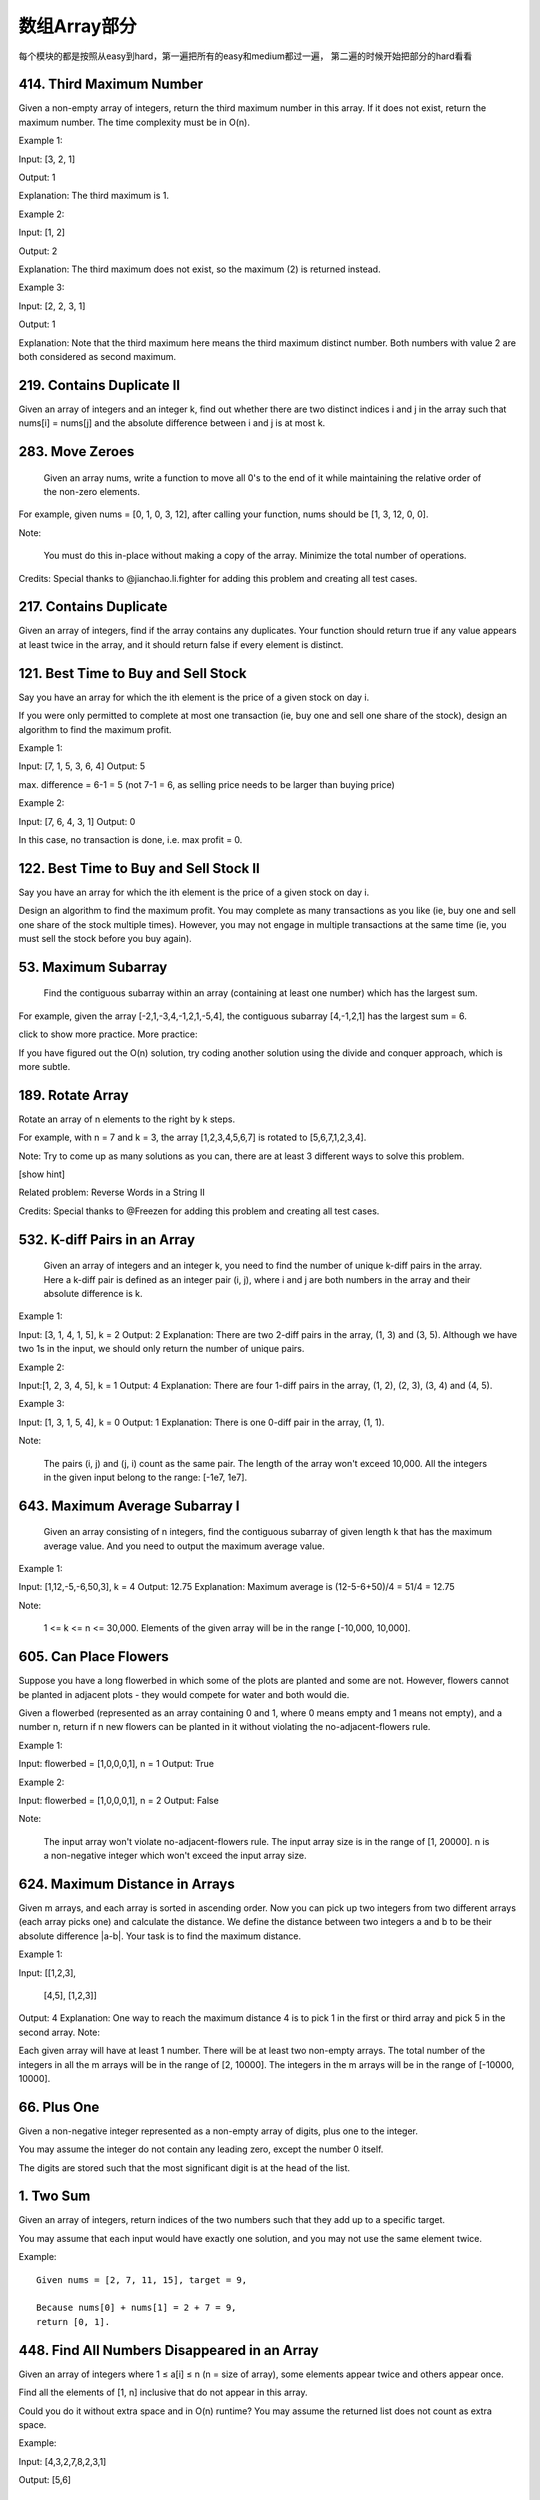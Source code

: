 数组Array部分
============

每个模块的都是按照从easy到hard，第一遍把所有的easy和medium都过一遍，
第二遍的时候开始把部分的hard看看




414. Third Maximum Number 
-------------------------

Given a non-empty array of integers, return the third maximum number in this array. If it does not exist, return the maximum number. The time complexity must be in O(n).

Example 1:

Input: [3, 2, 1]

Output: 1

Explanation: The third maximum is 1.

Example 2:

Input: [1, 2]

Output: 2

Explanation: The third maximum does not exist, so the maximum (2) is returned instead.

Example 3:

Input: [2, 2, 3, 1]

Output: 1

Explanation: Note that the third maximum here means the third maximum distinct number.
Both numbers with value 2 are both considered as second maximum.



219. Contains Duplicate II 
--------------------------

Given an array of integers and an integer k, find out whether there are two distinct indices i and j in the array such that nums[i] = nums[j] and the absolute difference between i and j is at most k. 


283. Move Zeroes 
----------------
 Given an array nums, write a function to move all 0's to the end of it while maintaining the relative order of the non-zero elements.

For example, given nums = [0, 1, 0, 3, 12], after calling your function, nums should be [1, 3, 12, 0, 0].

Note:

    You must do this in-place without making a copy of the array.
    Minimize the total number of operations.

Credits:
Special thanks to @jianchao.li.fighter for adding this problem and creating all test cases.


217. Contains Duplicate 
-----------------------


Given an array of integers, find if the array contains any duplicates. Your function should return true if any value appears at least twice in the array, and it should return false if every element is distinct. 



121. Best Time to Buy and Sell Stock 
------------------------------------

Say you have an array for which the ith element is the price of a given stock on day i.

If you were only permitted to complete at most one transaction (ie, buy one and sell one share of the stock), design an algorithm to find the maximum profit.

Example 1:

Input: [7, 1, 5, 3, 6, 4]
Output: 5

max. difference = 6-1 = 5 (not 7-1 = 6, as selling price needs to be larger than buying price)

Example 2:

Input: [7, 6, 4, 3, 1]
Output: 0

In this case, no transaction is done, i.e. max profit = 0.

122. Best Time to Buy and Sell Stock II 
---------------------------------------

Say you have an array for which the ith element is the price of a given stock on day i.

Design an algorithm to find the maximum profit. You may complete as many transactions as you like (ie, buy one and sell one share of the stock multiple times). However, you may not engage in multiple transactions at the same time (ie, you must sell the stock before you buy again).

53. Maximum Subarray 
--------------------

 Find the contiguous subarray within an array (containing at least one number) which has the largest sum.

For example, given the array [-2,1,-3,4,-1,2,1,-5,4],
the contiguous subarray [4,-1,2,1] has the largest sum = 6.

click to show more practice.
More practice:

If you have figured out the O(n) solution, try coding another solution using the divide and conquer approach, which is more subtle.





189. Rotate Array 
-----------------


Rotate an array of n elements to the right by k steps.

For example, with n = 7 and k = 3, the array [1,2,3,4,5,6,7] is rotated to [5,6,7,1,2,3,4].

Note:
Try to come up as many solutions as you can, there are at least 3 different ways to solve this problem.

[show hint]

Related problem: Reverse Words in a String II

Credits:
Special thanks to @Freezen for adding this problem and creating all test cases.

532. K-diff Pairs in an Array 
-----------------------------

 Given an array of integers and an integer k, you need to find the number of unique k-diff pairs in the array. Here a k-diff pair is defined as an integer pair (i, j), where i and j are both numbers in the array and their absolute difference is k.

Example 1:

Input: [3, 1, 4, 1, 5], k = 2
Output: 2
Explanation: There are two 2-diff pairs in the array, (1, 3) and (3, 5).
Although we have two 1s in the input, we should only return the number of unique pairs.

Example 2:

Input:[1, 2, 3, 4, 5], k = 1
Output: 4
Explanation: There are four 1-diff pairs in the array, (1, 2), (2, 3), (3, 4) and (4, 5).

Example 3:

Input: [1, 3, 1, 5, 4], k = 0
Output: 1
Explanation: There is one 0-diff pair in the array, (1, 1).

Note:

    The pairs (i, j) and (j, i) count as the same pair.
    The length of the array won't exceed 10,000.
    All the integers in the given input belong to the range: [-1e7, 1e7].




643. Maximum Average Subarray I 
-------------------------------


 Given an array consisting of n integers, find the contiguous subarray of given length k that has the maximum average value. And you need to output the maximum average value.

Example 1:

Input: [1,12,-5,-6,50,3], k = 4
Output: 12.75
Explanation: Maximum average is (12-5-6+50)/4 = 51/4 = 12.75

Note:

    1 <= k <= n <= 30,000.
    Elements of the given array will be in the range [-10,000, 10,000].

605. Can Place Flowers 
----------------------

Suppose you have a long flowerbed in which some of the plots are planted and some are not. However, flowers cannot be planted in adjacent plots - they would compete for water and both would die.

Given a flowerbed (represented as an array containing 0 and 1, where 0 means empty and 1 means not empty), and a number n, return if n new flowers can be planted in it without violating the no-adjacent-flowers rule.

Example 1:

Input: flowerbed = [1,0,0,0,1], n = 1
Output: True

Example 2:

Input: flowerbed = [1,0,0,0,1], n = 2
Output: False

Note:

    The input array won't violate no-adjacent-flowers rule.
    The input array size is in the range of [1, 20000].
    n is a non-negative integer which won't exceed the input array size.



624. Maximum Distance in Arrays
-------------------------------

Given m arrays, and each array is sorted in ascending order. Now you can pick up two integers from two different arrays (each array picks one) and calculate the distance. We define the distance between two integers a and b to be their absolute difference |a-b|. Your task is to find the maximum distance.

Example 1:

Input: 
[[1,2,3],
 [4,5],
 [1,2,3]]
Output: 4
Explanation: 
One way to reach the maximum distance 4 is to pick 1 in the first or third array and pick 5 in the second array.
Note:

Each given array will have at least 1 number. There will be at least two non-empty arrays.
The total number of the integers in all the m arrays will be in the range of [2, 10000].
The integers in the m arrays will be in the range of [-10000, 10000].



66. Plus One
------------


Given a non-negative integer represented as a non-empty array of digits, plus one to the integer.

You may assume the integer do not contain any leading zero, except the number 0 itself.

The digits are stored such that the most significant digit is at the head of the list.



1. Two Sum
----------


Given an array of integers, return indices of the two numbers such that they add up to a specific target.

You may assume that each input would have exactly one solution, and you may not use the same element twice.

Example:
::

        Given nums = [2, 7, 11, 15], target = 9,

        Because nums[0] + nums[1] = 2 + 7 = 9,
        return [0, 1].


448. Find All Numbers Disappeared in an Array
---------------------------------------------


Given an array of integers where 1 ≤ a[i] ≤ n (n = size of array), some elements appear twice and others appear once.

Find all the elements of [1, n] inclusive that do not appear in this array.

Could you do it without extra space and in O(n) runtime? You may assume the returned list does not count as extra space.

Example:

Input:
[4,3,2,7,8,2,3,1]

Output:
[5,6]


167. Two Sum II - Input array is sorted
---------------------------------------

Given an array of integers that is already sorted in ascending order, find two numbers such that they add up to a specific target number.

The function twoSum should return indices of the two numbers such that they add up to the target, where index1 must be less than index2. Please note that your returned answers (both index1 and index2) are not zero-based.

You may assume that each input would have exactly one solution and you may not use the same element twice.

Input: numbers={2, 7, 11, 15}, target=9
Output: index1=1, index2=2


26. Remove Duplicates from Sorted Array
---------------------------------------

Given a sorted array, remove the duplicates in place such that each element appear only once and return the new length.

Do not allocate extra space for another array, you must do this in place with constant memory.

For example,
Given input array nums = [1,1,2],

Your function should return length = 2, with the first two elements of nums being 1 and 2 respectively. It doesn't matter what you leave beyond the new length.




27. Remove Element
------------------


Given an array and a value, remove all instances of that value in place and return the new length.

Do not allocate extra space for another array, you must do this in place with constant memory.

The order of elements can be changed. It doesn't matter what you leave beyond the new length.

Example:
Given input array nums = [3,2,2,3], val = 3

Your function should return length = 2, with the first two elements of nums being 2.



169. Majority Element
---------------------

Given an array of size n, find the majority element. The majority element is the element that appears more than ⌊ n/2 ⌋ times.

You may assume that the array is non-empty and the majority element always exist in the array.

Credits:
Special thanks to @ts for adding this problem and creating all test cases.



581. Shortest Unsorted Continuous Subarray
------------------------------------------

Given an integer array, you need to find one continuous subarray that if you only sort this subarray in ascending order, then the whole array will be sorted in ascending order, too.

You need to find the shortest such subarray and output its length.

Example 1:
Input: [2, 6, 4, 8, 10, 9, 15]
Output: 5
Explanation: You need to sort [6, 4, 8, 10, 9] in ascending order to make the whole array sorted in ascending order.
Note:
Then length of the input array is in range [1, 10,000].
The input array may contain duplicates, so ascending order here means <=.





566. Reshape the Matrix
-----------------------


In MATLAB, there is a very useful function called 'reshape', which can reshape a matrix into a new one with different size but keep its original data.

You're given a matrix represented by a two-dimensional array, and two positive integers r and c representing the row number and column number of the wanted reshaped matrix, respectively.

The reshaped matrix need to be filled with all the elements of the original matrix in the same row-traversing order as they were.

If the 'reshape' operation with given parameters is possible and legal, output the new reshaped matrix; Otherwise, output the original matrix.

Example 1:
Input: 
nums = 
[[1,2],
 [3,4]]
r = 1, c = 4
Output: 
[[1,2,3,4]]
Explanation:
The row-traversing of nums is [1,2,3,4]. The new reshaped matrix is a 1 * 4 matrix, fill it row by row by using the previous list.
Example 2:
Input: 
nums = 
[[1,2],
 [3,4]]
r = 2, c = 4
Output: 
[[1,2],
 [3,4]]
Explanation:
There is no way to reshape a 2 * 2 matrix to a 2 * 4 matrix. So output the original matrix.
Note:
The height and width of the given matrix is in range [1, 100].
The given r and c are all positive.






35. Search Insert Position
--------------------------


Given a sorted array and a target value, return the index if the target is found. If not, return the index where it would be if it were inserted in order.

You may assume no duplicates in the array.

Here are few examples.
[1,3,5,6], 5 → 2
[1,3,5,6], 2 → 1
[1,3,5,6], 7 → 4
[1,3,5,6], 0 → 0


88. Merge Sorted Array
----------------------

Given two sorted integer arrays nums1 and nums2, merge nums2 into nums1 as one sorted array.

Note:
You may assume that nums1 has enough space (size that is greater or equal to m + n) to hold additional elements from nums2. The number of elements initialized in nums1 and nums2 are m and n respectively.


243. Shortest Word Distance
---------------------------

Given a list of words and two words word1 and word2, return the shortest distance between these two words in the list.

For example,
Assume that words = ["practice", "makes", "perfect", "coding", "makes"].

Given word1 = “coding”, word2 = “practice”, return 3.
Given word1 = "makes", word2 = "coding", return 1.

Note:
You may assume that word1 does not equal to word2, and word1 and word2 are both in the list.


628. Maximum Product of Three Numbers
-------------------------------------

Given an integer array, find three numbers whose product is maximum and output the maximum product.

Example 1:
Input: [1,2,3]
Output: 6
Example 2:
Input: [1,2,3,4]
Output: 24
Note:
The length of the given array will be in range [3,104] and all elements are in the range [-1000, 1000].
Multiplication of any three numbers in the input won't exceed the range of 32-bit signed integer.






119. Pascal's Triangle II
-------------------------

Given an index k, return the kth row of the Pascal's triangle.

For example, given k = 3,
Return [1,3,3,1].

Note:
Could you optimize your algorithm to use only O(k) extra space?



561. Array Partition I
----------------------


Given an array of 2n integers, your task is to group these integers into n pairs of integer, say (a1, b1), (a2, b2), ..., (an, bn) which makes sum of min(ai, bi) for all i from 1 to n as large as possible.

Example 1:
Input: [1,4,3,2]

Output: 4
Explanation: n is 2, and the maximum sum of pairs is 4 = min(1, 2) + min(3, 4).
Note:
n is a positive integer, which is in the range of [1, 10000].
All the integers in the array will be in the range of [-10000, 10000].



268. Missing Number
-------------------

Given an array containing n distinct numbers taken from 0, 1, 2, ..., n, find the one that is missing from the array.

For example,
Given nums = [0, 1, 3] return 2.

Note:
Your algorithm should run in linear runtime complexity. Could you implement it using only constant extra space complexity?

Credits:
Special thanks to @jianchao.li.fighter for adding this problem and creating all test cases.


485. Max Consecutive Ones
-------------------------




Given a binary array, find the maximum number of consecutive 1s in this array.

Example 1:
Input: [1,1,0,1,1,1]
Output: 3
Explanation: The first two digits or the last three digits are consecutive 1s.
    The maximum number of consecutive 1s is 3.
Note:

The input array will only contain 0 and 1.
The length of input array is a positive integer and will not exceed 10,000


118. Pascal's Triangle
----------------------


Given numRows, generate the first numRows of Pascal's triangle.

For example, given numRows = 5,
Return
::
        [
             [1],
            [1,1],
           [1,2,1],
          [1,3,3,1],
         [1,4,6,4,1]
        ]


621. Task Scheduler 
-------------------

Given a char array representing tasks CPU need to do. It contains capital letters A to Z where different letters represent different tasks.Tasks could be done without original order. Each task could be done in one interval. For each interval, CPU could finish one task or just be idle.

However, there is a non-negative cooling interval n that means between two same tasks, there must be at least n intervals that CPU are doing different tasks or just be idle.

You need to return the least number of intervals the CPU will take to finish all the given tasks.

Example 1:

Input: tasks = ['A','A','A','B','B','B'], n = 2
Output: 8
Explanation: A -> B -> idle -> A -> B -> idle -> A -> B.

Note:

    The number of tasks is in the range [1, 10000].
    The integer n is in the range [0, 100].






621. Task Scheduler 
-------------------


Given a char array representing tasks CPU need to do. It contains capital letters A to Z where different letters represent different tasks.Tasks could be done without original order. Each task could be done in one interval. For each interval, CPU could finish one task or just be idle.

However, there is a non-negative cooling interval n that means between two same tasks, there must be at least n intervals that CPU are doing different tasks or just be idle.

You need to return the least number of intervals the CPU will take to finish all the given tasks.

Example 1:

Input: tasks = ['A','A','A','B','B','B'], n = 2
Output: 8
Explanation: A -> B -> idle -> A -> B -> idle -> A -> B.

Note:

    The number of tasks is in the range [1, 10000].
    The integer n is in the range [0, 100].


这是一道贪心策略的题目。原题的大意有一定的操作系统知识背景，大致是说，给出任务集，每个时间片只能完成任意一个任务，同一类任务必须至少相隔n个时间片，求完成任务集的任务最少需要多少时间片。 
题目中给出的例子是： tasks = [‘A’,’A’,’A’,’B’,’B’,’B’], n = 2。完成的最少时间片的情况是： A -> B -> idle -> A -> B -> idle -> A -> B。链中不能出现A -> B -> A……的情况，是因为同类任务A必须中间至少相隔2个任务。 
很明显，这是一道关于贪心算法的题目。贪心的策略是：尽可能少地让计算机闲着，即尽可能少地出现链中idle的情况。题目要求，在每一轮n+1个时间间隙中，不能出现相同的任务。如果一次能有（n+1）个不同任务排成一个任务集，那么这个这个任务集是完美的，因为从这个任务集到下一个任务集，中间不需要出现idle，即计算机没有闲着的时刻。那么，接下来的问题，如果在每一轮n+1个时间间隙中，能够选择的不同种类的任务的个数，大于n+1，那么优先选择哪些任务呢？很明显，我们要优先选择那些数量多的任务，这里用到的也是贪心。比如，tasks = [‘A’,’A’,’A’,’B’,’C’,’D’], n = 2。那么完成任务的最小时间链是：A -> B -> C -> A -> D -> idle -> A，答案为7。而不是 B -> C -> D-> A -> idle -> idle -> A -> idle -> idle -> A，答案为10。在任何情况下，我们都要把任务数量多的种类的任务最优先安排，这样是为了避免到最后只剩下单独一个任务的时候消耗太多的 idle。

CPU执行任务调度，任务用字符数组tasks给出，每两个相同任务之间必须执行n个不同的其他任务或者空闲。

求最优调度策略下的CPU运行周期数。


https://github.com/kamyu104/LeetCode/blob/master/Python/task-scheduler.py


https://github.com/csujedihy/lc-all-solutions/blob/master/621.task-scheduler/task-scheduler.py





611. Valid Triangle Number 
--------------------------



Given an array consists of non-negative integers, your task is to count the number of triplets chosen from the array that can make triangles if we take them as side lengths of a triangle.

Example 1:

Input: [2,2,3,4]
Output: 3
Explanation:
Valid combinations are: 
2,3,4 (using the first 2)
2,3,4 (using the second 2)
2,2,3

Note:

    The length of the given array won't exceed 1000.
    The integers in the given array are in the range of [0, 1000].


对于一个三角形，只要满足两边之和大于第三边即可。这题可采用双指针遍历。

首先把数组排序一遍，保证其有序。

其次，遍历数组，每一个数字都作为第三条边的选择，然后在前面的数字中通过双指针来决定第一条边和第二条边。对于任何一个可能的三角形，比如下例，3 + 7 > 9，那么如果第二条边（7）不变，所以第一条边（3）之后的数字都可以是解。



https://aaronice.gitbooks.io/lintcode/content/two_pointers/triangle_count.html


565. Array Nesting 
------------------

A zero-indexed array A consisting of N different integers is given. The array contains all integers in the range [0, N - 1].

Sets S[K] for 0 <= K < N are defined as follows:

S[K] = { A[K], A[A[K]], A[A[A[K]]], ... }.

Sets S[K] are finite for each K and should NOT contain duplicates.

Write a function that given an array A consisting of N integers, return the size of the largest set S[K] for this array.

Example 1:

Input: A = [5,4,0,3,1,6,2]
Output: 4
Explanation: 
A[0] = 5, A[1] = 4, A[2] = 0, A[3] = 3, A[4] = 1, A[5] = 6, A[6] = 2.

One of the longest S[K]:
S[0] = {A[0], A[5], A[6], A[2]} = {5, 6, 2, 0}

Note:

    N is an integer within the range [1, 20,000].
    The elements of A are all distinct.
    Each element of array A is an integer within the range [0, N-1].



562. Longest Line of Consecutive One in Matrix
----------------------------------------------
Given a 01 matrix M, find the longest line of consecutive one in the matrix. The line could be horizontal, vertical, diagonal or anti-diagonal.

Example:

Input:
[[0,1,1,0],
 [0,1,1,0],
 [0,0,0,1]]
Output: 3
Hint: The number of elements in the given matrix will not exceed 10,000.


给定01矩阵M，计算矩阵中一条线上连续1的最大长度。一条线可以为横向、纵向、主对角线、反对角线。

提示：给定矩阵元素个数不超过10,000


这道题给了我们一个二维矩阵，让我们求矩阵中最长的连续1，连续方向任意，可以是水平，竖直，对角线或者逆对角线均可。那么最直接最暴力的方法就是四个方向分别来统计最长的连续1，其中水平方向和竖直方向都比较容易，就是逐行逐列的扫描，使用一个计数器，如果当前位置是1，则计数器自增1，并且更新结果res，否则计数器清零。对于对角线和逆对角线需要进行些坐标转换，对于一个mxn的矩阵，对角线和逆对角线的排数都是m+n-1个，难点在于我们要确定每一排上的数字的坐标，如果i是从0到m+n-1之间遍历，j是在i到0之间遍历，那么对角线的数字的坐标就为(i-j, j)，逆对角线的坐标就为(m-1-i+j, j)，这是博主千辛万苦试出来的T.T，如果能直接记住，效果肯定棒！那么有了坐标转换，求对角线和逆对角线的连续1也就不是啥难事了，参见代码如下：


https://mikecoder.github.io/oj-code/2017/04/23/LongestLineofConsecutiveOneinMatrix/

560. Subarray Sum Equals K 
--------------------------

Given an array of integers and an integer k, you need to find the total number of continuous subarrays whose sum equals to k.

Example 1:

Input:nums = [1,1,1], k = 2
Output: 2

Note:

    The length of the array is in range [1, 20,000].
    The range of numbers in the array is [-1000, 1000] and the range of the integer k is [-1e7, 1e7].


548. Split Array with Equal Sum
-------------------------------


Given an array with n integers, you need to find if there are triplets (i, j, k) which satisfies following conditions:

    0 < i, i + 1 < j, j + 1 < k < n - 1
    Sum of subarrays (0, i - 1), (i + 1, j - 1), (j + 1, k - 1) and (k + 1, n - 1) should be equal.

where we define that subarray (L, R) represents a slice of the original array starting from the element indexed L to the element indexed R.

Example:

Input: [1,2,1,2,1,2,1]
Output: True
Explanation:
i = 1, j = 3, k = 5. 
sum(0, i - 1) = sum(0, 0) = 1
sum(i + 1, j - 1) = sum(2, 2) = 1
sum(j + 1, k - 1) = sum(4, 4) = 1
sum(k + 1, n - 1) = sum(6, 6) = 1

Note:

    1 <= n <= 2000.
    Elements in the given array will be in range [-1,000,000, 1,000,000].

https://wlypku.github.io/2017/04/02/Leetcode-week26/

https://github.com/csujedihy/lc-all-solutions/blob/master/548.split-array-with-equal-sum/split-array-with-equal-sum.py



531. Lonely Pixel I
-------------------
Given a picture consisting of black and white pixels, find the number of black lonely pixels.

The picture is represented by a 2D char array consisting of 'B' and 'W', which means black and white pixels respectively.

A black lonely pixel is character 'B' that located at a specific position where the same row and same column don't have any other black pixels.

Example:

Input: 
[['W', 'W', 'B'],
 ['W', 'B', 'W'],
 ['B', 'W', 'W']]

Output: 3
Explanation: All the three 'B's are black lonely pixels.

Note:

    The range of width and height of the input 2D array is [1,500].


533. Lonely Pixel II
--------------------
http://www.cnblogs.com/grandyang/p/6754499.html

Given a picture consisting of black and white pixels, and a positive integer N, find the number of black pixels located at some specific row R and column C that align with all the following rules:

    Row R and column C both contain exactly N black pixels.
    For all rows that have a black pixel at column C, they should be exactly the same as row R

The picture is represented by a 2D char array consisting of 'B' and 'W', which means black and white pixels respectively.

Example:

Input:                                            
[['W', 'B', 'W', 'B', 'B', 'W'],    
 ['W', 'B', 'W', 'B', 'B', 'W'],    
 ['W', 'B', 'W', 'B', 'B', 'W'],    
 ['W', 'W', 'B', 'W', 'B', 'W']] 

N = 3
Output: 6
Explanation: All the bold 'B' are the black pixels we need (all 'B's at column 1 and 3).
        0    1    2    3    4    5         column index                                            
0    [['W', 'B', 'W', 'B', 'B', 'W'],    
1     ['W', 'B', 'W', 'B', 'B', 'W'],    
2     ['W', 'B', 'W', 'B', 'B', 'W'],    
3     ['W', 'W', 'B', 'W', 'B', 'W']]    
row index

Take 'B' at row R = 0 and column C = 1 as an example:
Rule 1, row R = 0 and column C = 1 both have exactly N = 3 black pixels. 
Rule 2, the rows have black pixel at column C = 1 are row 0, row 1 and row 2. They are exactly the same as row R = 0.

Note:

    The range of width and height of the input 2D array is [1,200].


给定一个包含字符'W'（白色）和'B'（黑色）的像素矩阵picture，以及一个整数N。

求所有同行同列恰好有N个'B'像素，并且这N行均相同的像素个数。


https://wormtooth.com/20170304-leetcode-contest22/



495. Teemo Attacking 
--------------------

 In LOL world, there is a hero called Teemo and his attacking can make his enemy Ashe be in poisoned condition. Now, given the Teemo's attacking ascending time series towards Ashe and the poisoning time duration per Teemo's attacking, you need to output the total time that Ashe is in poisoned condition.

You may assume that Teemo attacks at the very beginning of a specific time point, and makes Ashe be in poisoned condition immediately.

Example 1:

Input: [1,4], 2
Output: 4
Explanation: At time point 1, Teemo starts attacking Ashe and makes Ashe be poisoned immediately. 
This poisoned status will last 2 seconds until the end of time point 2. 
And at time point 4, Teemo attacks Ashe again, and causes Ashe to be in poisoned status for another 2 seconds. 
So you finally need to output 4.

Example 2:

Input: [1,2], 2
Output: 3
Explanation: At time point 1, Teemo starts attacking Ashe and makes Ashe be poisoned. 
This poisoned status will last 2 seconds until the end of time point 2. 
However, at the beginning of time point 2, Teemo attacks Ashe again who is already in poisoned status. 
Since the poisoned status won't add up together, though the second poisoning attack will still work at time point 2, it will stop at the end of time point 3. 
So you finally need to output 3.

Note:

    You may assume the length of given time series array won't exceed 10000.
    You may assume the numbers in the Teemo's attacking time series and his poisoning time duration per attacking are non-negative integers, which won't exceed 10,000,000.



https://www.liuchuo.net/archives/3209

https://github.com/yuanhui-yang/LeetCode/blob/master/Algorithms/teemo-attacking.cpp


442. Find All Duplicates in an Array 
------------------------------------

Given an array of integers, 1 ≤ a[i] ≤ n (n = size of array), some elements appear twice and others appear once.

Find all the elements that appear twice in this array.

Could you do it without extra space and in O(n) runtime?

Example:

Input:
[4,3,2,7,8,2,3,1]

Output:
[2,3]


380. Insert Delete GetRandom O(1) 
---------------------------------

Design a data structure that supports all following operations in average O(1) time.

    insert(val): Inserts an item val to the set if not already present.
    remove(val): Removes an item val from the set if present.
    getRandom: Returns a random element from current set of elements. Each element must have the same probability of being returned.

Example:

// Init an empty set.
RandomizedSet randomSet = new RandomizedSet();

// Inserts 1 to the set. Returns true as 1 was inserted successfully.
randomSet.insert(1);

// Returns false as 2 does not exist in the set.
randomSet.remove(2);

// Inserts 2 to the set, returns true. Set now contains [1,2].
randomSet.insert(2);

// getRandom should return either 1 or 2 randomly.
randomSet.getRandom();

// Removes 1 from the set, returns true. Set now contains [2].
randomSet.remove(1);

// 2 was already in the set, so return false.
randomSet.insert(2);

// Since 2 is the only number in the set, getRandom always return 2.
randomSet.getRandom();





哈希表 + 数组 （HashMap + Array）

利用数组存储元素，利用哈希表维护元素在数组中的下标

由于哈希表的新增/删除操作是O(1)，而数组的随机访问操作开销也是O(1)，因此满足题设要求

记数组为dataList，哈希表为dataMap

insert(val): 将val添至dataList末尾，并在dataMap中保存val的下标idx

remove(val): 记val的下标为idx，dataList末尾元素为tail，弹出tail并将其替换至idx处，在dataMap中更新tail的下标为idx，最后从dataMap中移除val

getRandom: 从dataList中随机选取元素返回


https://all4win78.wordpress.com/2016/08/18/leetcode-381-insert-delete-getrandom-o1-duplicates-allowed/


370. Range Addition
-------------------


Assume you have an array of length n initialized with all 0's and are given k update operations.

Each operation is represented as a triplet: [startIndex, endIndex, inc] which increments each element of subarray A[startIndex ... endIndex] (startIndex and endIndex inclusive) with inc.

Return the modified array after all k operations were executed.

Example:

Given:

    length = 5,
    updates = [
        [1,  3,  2],
        [2,  4,  3],
        [0,  2, -2]
    ]

Output:

    [-2, 0, 3, 5, 3]

Explanation:

Initial state:
[ 0, 0, 0, 0, 0 ]

After applying operation [1, 3, 2]:
[ 0, 2, 2, 2, 0 ]

After applying operation [2, 4, 3]:
[ 0, 2, 5, 5, 3 ]

After applying operation [0, 2, -2]:
[-2, 0, 3, 5, 3 ]

解法：
这题与算法无关，是个数学题。思想是把所有需要相加的值存在第一个数，然后把这个范围的最后一位的下一位减去这个inc, 这样我所以这个范围在求最终值的时候，都可以加上这个inc，而后面的数就不会加上inc。


598. Range Addition II
----------------------


Given an m * n matrix M initialized with all 0's and several update operations.

Operations are represented by a 2D array, and each operation is represented by an array with two positive integers a and b, which means M[i][j] should be added by one for all 0 <= i < a and 0 <= j < b.

You need to count and return the number of maximum integers in the matrix after performing all the operations.

Example 1:

Input: 
m = 3, n = 3
operations = [[2,2],[3,3]]
Output: 4
Explanation: 
Initially, M = 
[[0, 0, 0],
 [0, 0, 0],
 [0, 0, 0]]

After performing [2,2], M = 
[[1, 1, 0],
 [1, 1, 0],
 [0, 0, 0]]

After performing [3,3], M = 
[[2, 2, 1],
 [2, 2, 1],
 [1, 1, 1]]

So the maximum integer in M is 2, and there are four of it in M. So return 4.

Note:

    The range of m and n is [1,40000].
    The range of a is [1,m], and the range of b is [1,n].
    The range of operations size won't exceed 10,000.


289. Game of Life 
-----------------

 According to the Wikipedia's article: "The Game of Life, also known simply as Life, is a cellular automaton devised by the British mathematician John Horton Conway in 1970."

Given a board with m by n cells, each cell has an initial state live (1) or dead (0). Each cell interacts with its eight neighbors (horizontal, vertical, diagonal) using the following four rules (taken from the above Wikipedia article):

    Any live cell with fewer than two live neighbors dies, as if caused by under-population.
    Any live cell with two or three live neighbors lives on to the next generation.
    Any live cell with more than three live neighbors dies, as if by over-population..
    Any dead cell with exactly three live neighbors becomes a live cell, as if by reproduction.

Write a function to compute the next state (after one update) of the board given its current state.

Follow up:

    Could you solve it in-place? Remember that the board needs to be updated at the same time: You cannot update some cells first and then use their updated values to update other cells.
    In this question, we represent the board using a 2D array. In principle, the board is infinite, which would cause problems when the active area encroaches the border of the array. How would you address these problems?

Credits:
Special thanks to @jianchao.li.fighter for adding this problem and creating all test cases.




287. Find the Duplicate Number 
------------------------------




 Given an array nums containing n + 1 integers where each integer is between 1 and n (inclusive), prove that at least one duplicate number must exist. Assume that there is only one duplicate number, find the duplicate one.

Note:

    You must not modify the array (assume the array is read only).
    You must use only constant, O(1) extra space.
    Your runtime complexity should be less than O(n2).
    There is only one duplicate number in the array, but it could be repeated more than once.

Credits:
Special thanks to @jianchao.li.fighter for adding this problem and creating all test cases.



280. Wiggle Sort
----------------



    Given an unsorted array nums, reorder it in-place such that nums[0] <= nums[1] >= nums[2] <= nums[3]....

    For example, given nums = [3, 5, 2, 1, 6, 4], one possible answer is [1, 6, 2, 5, 3, 4].


http://tiancao.me/Leetcode-Unlocked/LeetCode%20Locked/c1.42.html

https://nb4799.neu.edu/wordpress/?p=841
324. Wiggle Sort II
-------------------


Given an unsorted array nums, reorder it such that nums[0] < nums[1] > nums[2] < nums[3]....

Example: (1) Given nums = [1, 5, 1, 1, 6, 4], one possible answer is [1, 4, 1, 5, 1, 6].

(2) Given nums = [1, 3, 2, 2, 3, 1], one possible answer is [2, 3, 1, 3, 1, 2].

Note: You may assume all input has valid answer.

    Follow Up: Can you do it in O(n) time and/or in-place with O(1) extra space?



http://anakinfoxe.com/blog/2016/07/16/leetcode-wiggle-sort-ii/



277. Find the Celebrity
-----------------------

Suppose you are at a party with n people (labeled from 0 to n – 1) and among them, there may exist one celebrity. The definition of a celebrity is that all the other n – 1 people know him/her but he/she does not know any of them.

Now you want to find out who the celebrity is or verify that there is not one. The only thing you are allowed to do is to ask questions like: “Hi, A. Do you know B?” to get information of whether A knows B. You need to find out the celebrity (or verify there is not one) by asking as few questions as possible (in the asymptotic sense).

You are given a helper function bool knows(a, b) which tells you whether A knows B. Implement a function int findCelebrity(n), your function should minimize the number of calls to knows.

Note: There will be exactly one celebrity if he/she is in the party. Return the celebrity’s label if there is a celebrity in the party. If there is no celebrity, return -1.

如果 a 不认识任何人，不代表a是名人。
如果 a 不被任何人认识，不代表a是名人
只有当a不认识任何人，并且，a不被任何人认识，a才是名人

如果a 认识 b， a不可能是名人
如果a不认识b，b不可能是名人

就是这几个最重要的逻辑，搞清楚就行了。


http://www.jianshu.com/p/dca466058b1c

https://aquahillcf.wordpress.com/2015/09/06/leetcode-find-the-celebrity/



http://yanguango.com/2015/09/08/leetcode-find-the-celebrity.html


https://zhuhan0.blogspot.com/2017/07/leetcode-277-find-celebrity.html



259. 3Sum Smaller
-----------------

Given an array of n integers nums and a target, find the number of index triplets i, j, k with 0 <= i < j < k < n that satisfy the condition nums[i] + nums[j] + nums[k] < target.

For example, given nums = [-2, 0, 1, 3], and target = 2.

Return 2. Because there are two triplets which sums are less than 2:

[-2, 0, 1]
[-2, 0, 3]

Follow up:
Could you solve it in O(n2) runtime?

https://segmentfault.com/a/1190000003794736

https://github.com/awangdev/LeetCode/blob/master/Java/3Sum%20Smaller.java


245. Shortest Word Distance III
-------------------------------



This is a follow up of Shortest Word Distance. The only difference is now word1 could be the same as word2.

Given a list of words and two words word1 and word2, return the shortest distance between these two words in the list.

word1 and word2 may be the same and they represent two individual words in the list.

For example,
Assume that words = ["practice", "makes", "perfect", "coding", "makes"].

Given word1 = “makes”, word2 = “coding”, return 1.
Given word1 = "makes", word2 = "makes", return 3.

Note:
You may assume word1 and word2 are both in the list. 



这道题还是让我们求最短单词距离，有了之前两道题Shortest Word Distance II和Shortest Word Distance的基础，就大大降低了题目本身的难度。这道题增加了一个条件，就是说两个单词可能会相同，所以在第一题中的解法的基础上做一些修改，我最先想的解法是基于第一题中的解法二，由于会有相同的单词的情况，那么p1和p2就会相同，这样结果就会变成0，显然不对，所以我们要对word1和word2是否的相等的情况分开处理，如果相等了，由于p1和p2会相同，所以我们需要一个变量t来记录上一个位置，这样如果t不为-1，且和当前的p1不同，我们可以更新结果，如果word1和word2不等，那么还是按原来的方法做，参见代码如下：



https://github.com/kamyu104/LeetCode/blob/master/Python/shortest-word-distance-iii.py


https://segmentfault.com/a/1190000003906667

https://gist.github.com/cangoal


http://leetcode0.blogspot.com/2015/12/245-shortest-word-distance-iii-my.html

238. Product of Array Except Self 
---------------------------------

 Given an array of n integers where n > 1, nums, return an array output such that output[i] is equal to the product of all the elements of nums except nums[i].

Solve it without division and in O(n).

For example, given [1,2,3,4], return [24,12,8,6].

Follow up:
Could you solve it with constant space complexity? (Note: The output array does not count as extra space for the purpose of space complexity analysis.)

229. Majority Element II 
------------------------

Given an integer array of size n, find all elements that appear more than ⌊ n/3 ⌋ times. The algorithm should run in linear time and in O(1) space.



http://wdxtub.com/interview/14520595473082.html



https://github.com/csujedihy/lc-all-solutions/blob/master/229.majority-element-ii/majority-element-ii.py

https://blog.neoshell.moe/leetcode229.html


http://www.jiarui-blog.com/2015/10/01/leetcode-229-majority-element-ii/


http://www.jyuan92.com/blog/leetcode-majority-element-ii/


228. Summary Ranges 
-------------------


 Given a sorted integer array without duplicates, return the summary of its ranges.

For example, given [0,1,2,4,5,7], return ["0->2","4->5","7"].

Credits:
Special thanks to @jianchao.li.fighter for adding this problem and creating all test cases.



216. Combination Sum III 
------------------------



Find all possible combinations of k numbers that add up to a number n, given that only numbers from 1 to 9 can be used and each combination should be a unique set of numbers.

Example 1:

Input: k = 3, n = 7

Output:

[[1,2,4]]


Example 2:

Input: k = 3, n = 9

Output:

[[1,2,6], [1,3,5], [2,3,4]]

Credits:
Special thanks to @mithmatt for adding this problem and creating all test cases.


209. Minimum Size Subarray Sum 
------------------------------


 Given an array of n positive integers and a positive integer s, find the minimal length of a contiguous subarray of which the sum ≥ s. If there isn't one, return 0 instead.

For example, given the array [2,3,1,2,4,3] and s = 7,
the subarray [4,3] has the minimal length under the problem constraint.

click to show more practice.
More practice:

If you have figured out the O(n) solution, try coding another solution of which the time complexity is O(n log n).

Credits:
Special thanks to @Freezen for adding this problem and creating all test cases.




163. Missing Ranges
-------------------



 Given a sorted integer array where the range of elements are in the inclusive range [lower, upper], return its missing ranges.
For example, given [0, 1, 3, 50, 75], lower = 0 and upper = 99, return ["2", "4->49", "51->74", "76->99"].



Solution:

We go through the input array and check lower with each element - 1.

If lower == element - 1, we add the range of one number.

If lower < element - 1, we add the range from lower to element - 1.

After adding a range, we update lower to element + 1.

Need to check boundary to avoid overflow.

The time complexity is O(n) and the space complexity is O(1).






https://github.com/kamyu104/LeetCode/blob/master/Python/missing-ranges.py


162. Find Peak Element 
----------------------


A peak element is an element that is greater than its neighbors.

Given an input array where num[i] ≠ num[i+1], find a peak element and return its index.

The array may contain multiple peaks, in that case return the index to any one of the peaks is fine.

You may imagine that num[-1] = num[n] = -∞.

For example, in array [1, 2, 3, 1], 3 is a peak element and your function should return the index number 2.

click to show spoilers.
Note:

Your solution should be in logarithmic complexity.

Credits:
Special thanks to @ts for adding this problem and creating all test cases.



153. Find Minimum in Rotated Sorted Array 
-----------------------------------------

Suppose an array sorted in ascending order is rotated at some pivot unknown to you beforehand.

(i.e., 0 1 2 4 5 6 7 might become 4 5 6 7 0 1 2).

Find the minimum element.

You may assume no duplicate exists in the array.



152. Maximum Product Subarray 
-----------------------------


 Find the contiguous subarray within an array (containing at least one number) which has the largest product.

For example, given the array [2,3,-2,4],
the contiguous subarray [2,3] has the largest product = 6. 


120. Triangle
-------------

Given a triangle, find the minimum path sum from top to bottom. Each step you may move to adjacent numbers on the row below.

For example, given the following triangle

[
     [2],
    [3,4],
   [6,5,7],
  [4,1,8,3]
]

The minimum path sum from top to bottom is 11 (i.e., 2 + 3 + 5 + 1 = 11).

Note:
Bonus point if you are able to do this using only O(n) extra space, where n is the total number of rows in the triangle. 




106. Construct Binary Tree from Inorder and Postorder Traversal 
---------------------------------------------------------------



Given inorder and postorder traversal of a tree, construct the binary tree.

Note:
You may assume that duplicates do not exist in the tree. 



105. Construct Binary Tree from Preorder and Inorder Traversal 
--------------------------------------------------------------


Given preorder and inorder traversal of a tree, construct the binary tree.

Note:
You may assume that duplicates do not exist in the tree. 


90. Subsets II 
--------------

 Given a collection of integers that might contain duplicates, nums, return all possible subsets.

Note: The solution set must not contain duplicate subsets.

For example,
If nums = [1,2,2], a solution is:

[
  [2],
  [1],
  [1,2,2],
  [2,2],
  [1,2],
  []
]


81. Search in Rotated Sorted Array II 
-------------------------------------



    Follow up for "Search in Rotated Sorted Array":
    What if duplicates are allowed?

    Would this affect the run-time complexity? How and why?

Suppose an array sorted in ascending order is rotated at some pivot unknown to you beforehand.

(i.e., 0 1 2 4 5 6 7 might become 4 5 6 7 0 1 2).

Write a function to determine if a given target is in the array.

The array may contain duplicates.


80. Remove Duplicates from Sorted Array II 
------------------------------------------


 Follow up for "Remove Duplicates":
What if duplicates are allowed at most twice?

For example,
Given sorted array nums = [1,1,1,2,2,3],

Your function should return length = 5, with the first five elements of nums being 1, 1, 2, 2 and 3. It doesn't matter what you leave beyond the new length. 


79. Word Search
---------------


 Given a 2D board and a word, find if the word exists in the grid.

The word can be constructed from letters of sequentially adjacent cell, where "adjacent" cells are those horizontally or vertically neighboring. The same letter cell may not be used more than once.

For example,
Given board =

[
  ['A','B','C','E'],
  ['S','F','C','S'],
  ['A','D','E','E']
]

word = "ABCCED", -> returns true,
word = "SEE", -> returns true,
word = "ABCB", -> returns false.



78. Subsets
-----------


 Given a set of distinct integers, nums, return all possible subsets.

Note: The solution set must not contain duplicate subsets.

For example,
If nums = [1,2,3], a solution is:

[
  [3],
  [1],
  [2],
  [1,2,3],
  [1,3],
  [2,3],
  [1,2],
  []
]


75. Sort Colors
---------------


 Given an array with n objects colored red, white or blue, sort them so that objects of the same color are adjacent, with the colors in the order red, white and blue.

Here, we will use the integers 0, 1, and 2 to represent the color red, white, and blue respectively.

Note:
You are not suppose to use the library's sort function for this problem.

click to show follow up.

Follow up:
A rather straight forward solution is a two-pass algorithm using counting sort.
First, iterate the array counting number of 0's, 1's, and 2's, then overwrite array with total number of 0's, then 1's and followed by 2's.

Could you come up with an one-pass algorithm using only constant space?


74. Search a 2D Matrix 
----------------------

Write an efficient algorithm that searches for a value in an m x n matrix. This matrix has the following properties:

    Integers in each row are sorted from left to right.
    The first integer of each row is greater than the last integer of the previous row.

For example,

Consider the following matrix:

[
  [1,   3,  5,  7],
  [10, 11, 16, 20],
  [23, 30, 34, 50]
]

Given target = 3, return true.



73. Set Matrix Zeroes 
---------------------

 Given a m x n matrix, if an element is 0, set its entire row and column to 0. Do it in place.

click to show follow up.
Follow up:

Did you use extra space?
A straight forward solution using O(mn) space is probably a bad idea.
A simple improvement uses O(m + n) space, but still not the best solution.
Could you devise a constant space solution?


64. Minimum Path Sum 
--------------------

Given a m x n grid filled with non-negative numbers, find a path from top left to bottom right which minimizes the sum of all numbers along its path.

Note: You can only move either down or right at any point in time.



63. Unique Paths II
-------------------


Follow up for "Unique Paths":

Now consider if some obstacles are added to the grids. How many unique paths would there be?

An obstacle and empty space is marked as 1 and 0 respectively in the grid.

For example,

There is one obstacle in the middle of a 3x3 grid as illustrated below.

[
  [0,0,0],
  [0,1,0],
  [0,0,0]
]

The total number of unique paths is 2.

Note: m and n will be at most 100.


62. Unique Paths
----------------

A robot is located at the top-left corner of a m x n grid (marked 'Start' in the diagram below).

The robot can only move either down or right at any point in time. The robot is trying to reach the bottom-right corner of the grid (marked 'Finish' in the diagram below).

How many possible unique paths are there?

.. image:: robot_maze.png

Above is a 3 x 7 grid. How many possible unique paths are there?

Note: m and n will be at most 100.



59. Spiral Matrix II 
--------------------


Given an integer n, generate a square matrix filled with elements from 1 to n的2次方 in spiral order.

For example,
Given n = 3,
You should return the following matrix:

[
 [ 1, 2, 3 ],
 [ 8, 9, 4 ],
 [ 7, 6, 5 ]
]


56. Merge Intervals 
-------------------

Given a collection of intervals, merge all overlapping intervals.

For example,
Given [1,3],[2,6],[8,10],[15,18],
return [1,6],[8,10],[15,18]. 




55. Jump Game 
-------------

 Given an array of non-negative integers, you are initially positioned at the first index of the array.

Each element in the array represents your maximum jump length at that position.

Determine if you are able to reach the last index.

For example:
A = [2,3,1,1,4], return true.

A = [3,2,1,0,4], return false. 





54. Spiral Matrix 
-----------------


Given a matrix of m x n elements (m rows, n columns), return all elements of the matrix in spiral order.

For example,
Given the following matrix:

[
 [ 1, 2, 3 ],
 [ 4, 5, 6 ],
 [ 7, 8, 9 ]
]

You should return [1,2,3,6,9,8,7,4,5]. 


48. Rotate Image 
----------------

You are given an n x n 2D matrix representing an image.

Rotate the image by 90 degrees (clockwise).

Follow up:
Could you do this in-place?



40. Combination Sum II
----------------------

 Given a collection of candidate numbers (C) and a target number (T), find all unique combinations in C where the candidate numbers sums to T.

Each number in C may only be used once in the combination.

Note:

    All numbers (including target) will be positive integers.
    The solution set must not contain duplicate combinations.

For example, given candidate set [10, 1, 2, 7, 6, 1, 5] and target 8,
A solution set is:

[
  [1, 7],
  [1, 2, 5],
  [2, 6],
  [1, 1, 6]
]

39. Combination Sum 
-------------------



 Given a set of candidate numbers (C) (without duplicates) and a target number (T), find all unique combinations in C where the candidate numbers sums to T.

The same repeated number may be chosen from C unlimited number of times.

Note:

    All numbers (including target) will be positive integers.
    The solution set must not contain duplicate combinations.

For example, given candidate set [2, 3, 6, 7] and target 7,
A solution set is:

[
  [7],
  [2, 2, 3]
]

34. Search for a Range 
----------------------


Given an array of integers sorted in ascending order, find the starting and ending position of a given target value.

Your algorithm's runtime complexity must be in the order of O(log n).

If the target is not found in the array, return [-1, -1].

For example,
Given [5, 7, 7, 8, 8, 10] and target value 8,
return [3, 4]. 


33. Search in Rotated Sorted Array 
----------------------------------

Suppose an array sorted in ascending order is rotated at some pivot unknown to you beforehand.

(i.e., 0 1 2 4 5 6 7 might become 4 5 6 7 0 1 2).

You are given a target value to search. If found in the array return its index, otherwise return -1.

You may assume no duplicate exists in the array.



31. Next Permutation 
--------------------

 Implement next permutation, which rearranges numbers into the lexicographically next greater permutation of numbers.

If such arrangement is not possible, it must rearrange it as the lowest possible order (ie, sorted in ascending order).

The replacement must be in-place, do not allocate extra memory.

Here are some examples. Inputs are in the left-hand column and its corresponding outputs are in the right-hand column.
1,2,3 → 1,3,2
3,2,1 → 1,2,3
1,1,5 → 1,5,1

18. 4Sum
--------


Given an array S of n integers, are there elements a, b, c, and d in S such that a + b + c + d = target? Find all unique quadruplets in the array which gives the sum of target.

Note: The solution set must not contain duplicate quadruplets.

For example, given array S = [1, 0, -1, 0, -2, 2], and target = 0.

A solution set is:
[
  [-1,  0, 0, 1],
  [-2, -1, 1, 2],
  [-2,  0, 0, 2]
]

16. 3Sum Closest 
----------------


Given an array S of n integers, find three integers in S such that the sum is closest to a given number, target. Return the sum of the three integers. You may assume that each input would have exactly one solution.

    For example, given array S = {-1 2 1 -4}, and target = 1.

    The sum that is closest to the target is 2. (-1 + 2 + 1 = 2).


15. 3Sum
--------

Given an array S of n integers, are there elements a, b, c in S such that a + b + c = 0? Find all unique triplets in the array which gives the sum of zero.

Note: The solution set must not contain duplicate triplets.

For example, given array S = [-1, 0, 1, 2, -1, -4],

A solution set is:
[
  [-1, 0, 1],
  [-1, -1, 2]
]




11. Container With Most Water 
-----------------------------

Given n non-negative integers a1, a2, ..., an, where each represents a point at coordinate (i, ai). n vertical lines are drawn such that the two endpoints of line i is at (i, ai) and (i, 0). Find two lines, which together with x-axis forms a container, such that the container contains the most water.

Note: You may not slant the container and n is at least 2. 















































